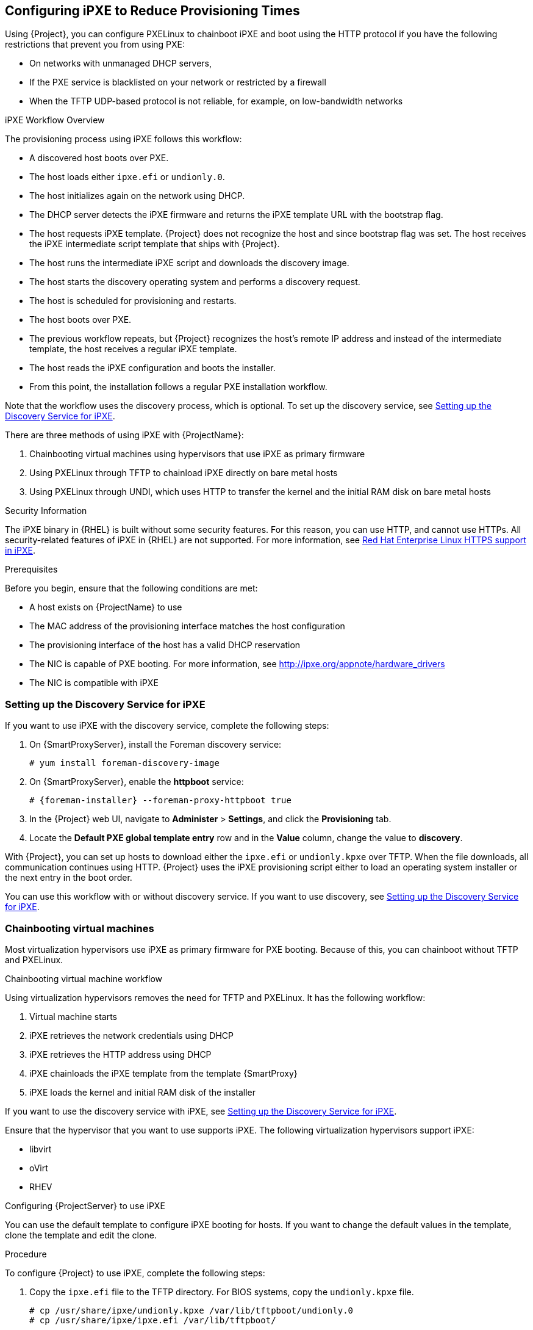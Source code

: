 [[Configuring_Networking-Configuring_gPXE_to_Reduce_Provisioning_Times]]
== Configuring iPXE to Reduce Provisioning Times

Using {Project}, you can configure PXELinux to chainboot iPXE and boot using the HTTP protocol if you have the following restrictions that prevent you from using PXE:

* On networks with unmanaged DHCP servers,
* If the PXE service is blacklisted on your network or restricted by a firewall
* When the TFTP UDP-based protocol is not reliable, for example, on low-bandwidth networks

.iPXE Workflow Overview

The provisioning process using iPXE follows this workflow:

* A discovered host boots over PXE.
* The host loads either `ipxe.efi` or `undionly.0`.
* The host initializes again on the network using DHCP.
* The DHCP server detects the iPXE firmware and returns the iPXE template URL with the bootstrap flag.
* The host requests iPXE template. {Project} does not recognize the host and since bootstrap flag was set. The host receives the iPXE intermediate script template that ships with {Project}.
* The host runs the intermediate iPXE script and downloads the discovery image.
* The host starts the discovery operating system and performs a discovery request.
* The host is scheduled for provisioning and restarts.
* The host boots over PXE.
* The previous workflow repeats, but {Project} recognizes the host's remote IP address and instead of the intermediate template, the host receives a regular iPXE template.
* The host reads the iPXE configuration and boots the installer.
* From this point, the installation follows a regular PXE installation workflow.

Note that the workflow uses the discovery process, which is optional. To set up the discovery service, see xref:setting_up_the_discovery_service_for_iPXE[].

There are three methods of using iPXE with {ProjectName}:

. Chainbooting virtual machines using hypervisors that use iPXE as primary firmware
. Using PXELinux through TFTP to chainload iPXE directly on bare metal hosts
. Using PXELinux through UNDI, which uses HTTP to transfer the kernel and the initial RAM disk on bare metal hosts

.Security Information

The iPXE binary in {RHEL} is built without some security features. For this reason, you can use HTTP, and cannot use HTTPs. All security-related features of iPXE in {RHEL} are not supported. For more information, see https://access.redhat.com/solutions/3483601[Red Hat Enterprise Linux HTTPS support in iPXE].

.Prerequisites

Before you begin, ensure that the following conditions are met:

* A host exists on {ProjectName} to use
* The MAC address of the provisioning interface matches the host configuration
* The provisioning interface of the host has a valid DHCP reservation
* The NIC is capable of PXE booting. For more information, see http://ipxe.org/appnote/hardware_drivers
* The NIC is compatible with iPXE

[[setting_up_the_discovery_service_for_iPXE]]
=== Setting up the Discovery Service for iPXE

If you want to use iPXE with the discovery service, complete the following steps:

. On {SmartProxyServer}, install the Foreman discovery service:
+
[options="nowrap" subs="+quotes,attributes"]
----
# yum install foreman-discovery-image
----
+
. On {SmartProxyServer}, enable the *httpboot* service:
+
[options="nowrap" subs="+quotes,attributes"]
----
# {foreman-installer} --foreman-proxy-httpboot true
----
+
. In the {Project} web UI, navigate to *Administer* > *Settings*, and click the *Provisioning* tab.
. Locate the *Default PXE global template entry* row and in the *Value* column, change the value to *discovery*.

With {Project}, you can set up hosts to download either the `ipxe.efi` or `undionly.kpxe` over TFTP. When the file downloads, all communication continues using HTTP. {Project} uses the iPXE provisioning script either to load an operating system installer or the next entry in the boot order.

You can use this workflow with or without discovery service. If you want to use discovery, see xref:setting_up_the_discovery_service_for_iPXE[].

=== Chainbooting virtual machines

Most virtualization hypervisors use iPXE as primary firmware for PXE booting. Because of this, you can chainboot without TFTP and PXELinux.

.Chainbooting virtual machine workflow

Using virtualization hypervisors removes the need for TFTP and PXELinux. It has the following workflow:

. Virtual machine starts
. iPXE retrieves the network credentials using DHCP
. iPXE retrieves the HTTP address using DHCP
. iPXE chainloads the iPXE template from the template {SmartProxy}
. iPXE loads the kernel and initial RAM disk of the installer

If you want to use the discovery service with iPXE, see xref:setting_up_the_discovery_service_for_iPXE[].

Ensure that the hypervisor that you want to use supports iPXE. The following virtualization hypervisors support iPXE:

* libvirt
* oVirt
* RHEV

.Configuring {ProjectServer} to use iPXE

You can use the default template to configure iPXE booting for hosts.
If you want to change the default values in the template, clone the template and edit the clone.

.Procedure

To configure {Project} to use iPXE, complete the following steps:

. Copy the `ipxe.efi` file to the TFTP directory. For BIOS systems, copy the `undionly.kpxe` file.
+
----
# cp /usr/share/ipxe/undionly.kpxe /var/lib/tftpboot/undionly.0
# cp /usr/share/ipxe/ipxe.efi /var/lib/tftpboot/
----
+
. In the {Project} web UI, navigate to *Hosts* > *Provisioning Templates*, enter `Kickstart default iPXE` and click *Search*.
. Optional: If you want to change the template, click *Clone*, enter a unique name, and click *Submit*.
. Click the name of the template you want to use.
. If you clone the template, you can make changes you require on the *Template* tab.
. Click the *Association* tab, and select the operating systems that your host uses.
. Click the *Locations* tab, and add the location where the host resides.
. Click the *Organizations* tab, and add the organization that the host belongs to.
. Click *Submit* to save the changes.
. Navigate to *Hosts* > *Operating systems* and select the operating system of your host.
. Click the *Templates* tab.
. From the *iPXE Template* list, select the template you want to use.
. Click *Submit* to save the changes.
. Navigate to *Hosts* > *All Hosts*.
. In the *Hosts* page, select the host that you want to use.
. Select the *Templates* tab.
. From the *iPXE template* list, select *Review* and verify that the *Kickstart default iPXE* template is the correct template.
. To prevent an endless loop of chainbooting iPXE firmware, edit the `/etc/dhcp/dhcpd.conf` file to match the following example. If you use an isolated network, use a {SmartProxyServer} URL with TCP port 8000, instead of {ProjectServer}'s URL.
.. Locate the following lines in the `/etc/dhcp/dhcpd.conf` file:
+
----
} else {
  filename "pxelinux.0";
}
----
.. Add the following extra `elsif` statement before the else statement:
+
[options="nowrap" subs="+quotes,attributes"]
----
if exists user-class and option user-class = "iPXE" {
  filename "http://{foreman-example-com}/unattended/iPXE?bootstrap=1";
}
----
.. Verify that the 'if' section matches the following example:
+
[options="nowrap" subs="+quotes,attributes"]
----
if option architecture = 00:06 {
  filename "grub2/shim.efi";
} elsif option architecture = 00:07 {
  filename "grub2/shim.efi";
} elsif option architecture = 00:09 {
  filename "grub2/shim.efi";
} elsif exists user-class and option user-class = "iPXE" {
  filename "http://{foreman-example-com}/unattended/iPXE?bootstrap=1";
} else {
  filename "pxelinux.0";
}
----
+
[NOTE]
Use http://{foreman-example-com}/unattended/iPXE?bootstrap=1 when {SmartProxy} HTTP endpoint is disabled (installer option --foreman-proxy-http false). Template {SmartProxy} plugin has the default value `8000` when enabled and can be changed with --foreman-proxy-http-port installer option. In that case use http://{smartproxy-example-com}:8000.
You must update the `/etc/dhcp/dhcpd.conf` file after every upgrade.
The content of the `/etc/dhcp/dhcpd.conf` file is case sensitive.


=== Chainbooting iPXE directly

Use this procedure to set up iPXE to use a built-in driver for network communication or UNDI interface. There are separate procedures to configure {ProjectServer} and {SmartProxy} to use iPXE.

You can use this procedure only with bare metal hosts.


.Chainbooting iPXE directly or with UNDI workflow

. Host powers on
. PXE driver retrieves the network credentials using DHCP
. PXE driver retrieves the PXELinux firmware `pxelinux.0` using TFTP
. PXELinux searches for the configuration file on the TFTP server
. PXELinux chainloads iPXE `ipxe.lkrn` or `undionly-ipxe.0`
. iPXE retrieves the network credentials using DHCP again
. iPXE retrieves HTTP address using DHCP
. iPXE chainloads the iPXE template from the template {SmartProxy}
. iPXE loads the kernel and initial RAM disk of the installer

If you want to use the discovery service with iPXE, see xref:setting_up_the_discovery_service_for_iPXE[].

.Configuring {ProjectName} Server to use iPXE

You can use the default template to configure iPXE booting for hosts.
If you want to change the default values in the template, clone the template and edit the clone.

.Procedure

To configure {Project} to use iPXE with the UNDI workflow, complete the following steps:

. In the {Project} web UI, navigate to *Hosts* > *Provisioning Templates*, enter `PXELinux chain iPXE` or, for UNDI, enter `PXELinux chain iPXE UNDI`, and click *Search*.
. Optional: If you want to change the template, click *Clone*, enter a unique name, and click *Submit*.
. Click the name of the template you want to use.
. If you clone the template, you can make changes you require on the *Template* tab.
. Click the *Association* tab, and select the operating systems that your host uses.
. Click the *Locations* tab, and add the location where the host resides.
. Click the *Organizations* tab, and add the organization that the host belongs to.
. Click *Submit* to save the changes.
. In the *Provisioning Templates* page, enter `Kickstart default iPXE` into the search field and click *Search*.
. Optional: If you want to change the template, click *Clone*, enter a unique name, and click *Submit*.
. Click the name of the template you want to use.
. If you clone the template, you can make changes you require on the *Template* tab.
. Click the *Association* tab, and associate the template with the operating system that your host uses.
. Click the *Locations* tab, and add the location where the host resides.
. Click the *Organizations* tab, and add the organization that the host belongs to.
. Click *Submit* to save the changes.
. Navigate to *Hosts* > *Operating systems* and select the operating system of your host.
. Click the *Templates* tab.
. From the *PXELinux template* list, select the template you want to use.
. From the *iPXE template* list, select the template you want to use.
. Click *Submit* to save the changes.
. Navigate to *Hosts* > *All Hosts*, and select the host you want to use.
. Select the *Templates* tab, and from the *PXELinux template* list, select *Review* and verify the template is the correct template.
. From the *iPXE template* list, select *Review* and verify the template is the correct template. If there is no PXELinux entry, or you cannot find the new template, navigate to *Hosts* > *All Hosts*, and on your host, click *Edit*. Click the *Operating system* tab and click the Provisioning Template *Resolve* button to refresh the list of templates.
. To prevent an endless loop of chainbooting iPXE firmware, edit the `/etc/dhcp/dhcpd.conf` file to match the following example. If you use an isolated network, use a {SmartProxyServer} URL with TCP port 8000, instead of {ProjectServer}'s URL.
.. Locate the following lines in the Bootfile Handoff section of the `/etc/dhcp/dhcpd.conf` file:
+
----
} else {
  filename "pxelinux.0";
}
----
.. Add the following extra `elsif` statement before the else statement:
+
[options="nowrap" subs="+quotes,attributes"]
----
if exists user-class and option user-class = "iPXE" {
  filename "http://{foreman-example-com}/unattended/iPXE?bootstrap=1";
}
----
.. Verify that the 'if' section matches the following example:
+
[options="nowrap" subs="+quotes,attributes"]
----
if option architecture = 00:06 {
  filename "grub2/shim.efi";
} elsif option architecture = 00:07 {
  filename "grub2/shim.efi";
} elsif option architecture = 00:09 {
  filename "grub2/shim.efi";
} elsif exists user-class and option user-class = "iPXE" {
  filename {foreman-example-com}/unattended/iPXE?bootstrap=1";
} else {
  filename "pxelinux.0";
}
----
+
[NOTE]
For `http://{foreman-example-com}/unattended/iPXE`, you can also use a {ProjectName} {SmartProxy} `http://{smartproxy-example-com}:8000/unattended/iPXE`.
You must update the `/etc/dhcp/dhcpd.conf` file after every upgrade.
The content of the `/etc/dhcp/dhcpd.conf` file is case sensitive.

.Configuring {ProjectName} {SmartProxy} to use iPXE

You can use this procedure to configure {SmartProxies} to use iPXE.

You must perform this procedure on all {SmartProxies}.

.Procedure

To configure the {SmartProxy} to chainboot iPXE, complete the following steps:

. Install the `ipxe-bootimgs` RPM package:
+
----
# yum install ipxe-bootimgs
----
+
ifeval::["{build}" == "foreman"]
. On Debian/Ubuntu, install the `ipxe` .deb package:
+
----
# apt-get install ipxe
----
+
endif::[]
. Copy the iPXE firmware to the TFTP server's root directory. Do not use symbolic links because TFTP runs in the `chroot` environment.
+
* For chainbooting directly, enter the following command:
+
----

# cp /usr/share/ipxe/ipxe.lkrn /var/lib/tftpboot/

----
+
* For UNDI, enter the following command:
+
----
# cp /usr/share/ipxe/undionly.kpxe /var/lib/tftpboot/undionly-ipxe.0
----
+
ifeval::["{build}" == "foreman"]
[NOTE]
On systems with SELinux, perform the following command.

endif::[]
. Correct the file contexts:
+
----
# restorecon -RvF /var/lib/tftpboot/
----
